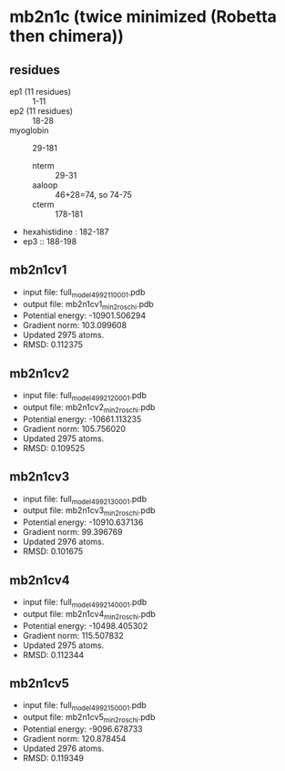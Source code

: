* mb2n1c (twice minimized (Robetta then chimera))
** residues
+ ep1 (11 residues) :: 1-11
+ ep2 (11 residues) :: 18-28
+ myoglobin :: 29-181
  + nterm :: 29-31
  + aaloop :: 46+28=74, so 74-75
  + cterm :: 178-181
+ hexahistidine : 182-187
+ ep3 :: 188-198

** mb2n1cv1
+ input file: full_model_49921_1_0001.pdb
+ output file: mb2n1cv1_min2_roschi.pdb
+ Potential energy: -10901.506294
+ Gradient norm: 103.099608
+ Updated 2975 atoms.
+ RMSD: 0.112375

** mb2n1cv2
+ input file: full_model_49921_2_0001.pdb
+ output file: mb2n1cv2_min2_roschi.pdb
+ Potential energy: -10661.113235
+ Gradient norm: 105.756020
+ Updated 2975 atoms.
+ RMSD: 0.109525

** mb2n1cv3
+ input file: full_model_49921_3_0001.pdb
+ output file: mb2n1cv3_min2_roschi.pdb
+ Potential energy: -10910.637136
+ Gradient norm: 99.396769
+ Updated 2976 atoms.
+ RMSD: 0.101675


** mb2n1cv4
+ input file: full_model_49921_4_0001.pdb
+ output file: mb2n1cv4_min2_roschi.pdb
+ Potential energy: -10498.405302
+ Gradient norm: 115.507832
+ Updated 2975 atoms.
+ RMSD: 0.112344


** mb2n1cv5
+ input file: full_model_49921_5_0001.pdb
+ output file: mb2n1cv5_min2_roschi.pdb
+ Potential energy: -9096.678733
+ Gradient norm: 120.878454
+ Updated 2976 atoms.
+ RMSD: 0.119349
